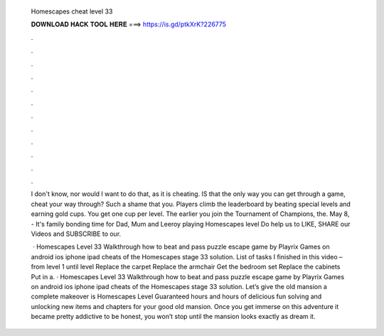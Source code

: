   Homescapes cheat level 33
  
  
  
  𝐃𝐎𝐖𝐍𝐋𝐎𝐀𝐃 𝐇𝐀𝐂𝐊 𝐓𝐎𝐎𝐋 𝐇𝐄𝐑𝐄 ===> https://is.gd/ptkXrK?226775
  
  
  
  .
  
  
  
  .
  
  
  
  .
  
  
  
  .
  
  
  
  .
  
  
  
  .
  
  
  
  .
  
  
  
  .
  
  
  
  .
  
  
  
  .
  
  
  
  .
  
  
  
  .
  
  I don't know, nor would I want to do that, as it is cheating. IS that the only way you can get through a game, cheat your way through? Such a shame that you. Players climb the leaderboard by beating special levels and earning gold cups. You get one cup per level. The earlier you join the Tournament of Champions, the. May 8, - It's family bonding time for Dad, Mum and Leeroy playing Homescapes level Do help us to LIKE, SHARE our Videos and SUBSCRIBE to our.
  
   · Homescapes Level 33 Walkthrough how to beat and pass puzzle escape game by Playrix Games on android ios iphone ipad cheats of the Homescapes stage 33 solution. List of tasks I finished in this video – from level 1 until level Replace the carpet Replace the armchair Get the bedroom set Replace the cabinets Put in a. · Homescapes Level 33 Walkthrough how to beat and pass puzzle escape game by Playrix Games on android ios iphone ipad cheats of the Homescapes stage 33 solution. Let’s give the old mansion a complete makeover is Homescapes Level Guaranteed hours and hours of delicious fun solving and unlocking new items and chapters for your good old mansion. Once you get immerse on this adventure it became pretty addictive to be honest, you won’t stop until the mansion looks exactly as dream it.
